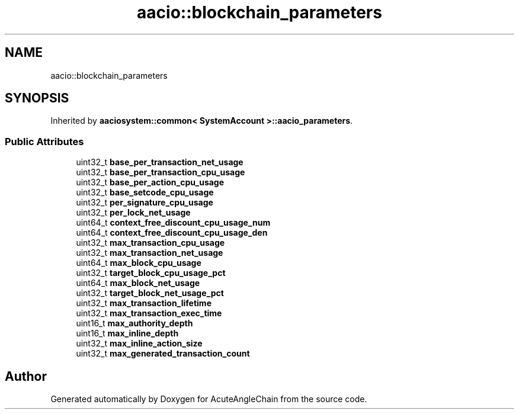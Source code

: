 .TH "aacio::blockchain_parameters" 3 "Sun Jun 3 2018" "AcuteAngleChain" \" -*- nroff -*-
.ad l
.nh
.SH NAME
aacio::blockchain_parameters
.SH SYNOPSIS
.br
.PP
.PP
Inherited by \fBaaciosystem::common< SystemAccount >::aacio_parameters\fP\&.
.SS "Public Attributes"

.in +1c
.ti -1c
.RI "uint32_t \fBbase_per_transaction_net_usage\fP"
.br
.ti -1c
.RI "uint32_t \fBbase_per_transaction_cpu_usage\fP"
.br
.ti -1c
.RI "uint32_t \fBbase_per_action_cpu_usage\fP"
.br
.ti -1c
.RI "uint32_t \fBbase_setcode_cpu_usage\fP"
.br
.ti -1c
.RI "uint32_t \fBper_signature_cpu_usage\fP"
.br
.ti -1c
.RI "uint32_t \fBper_lock_net_usage\fP"
.br
.ti -1c
.RI "uint64_t \fBcontext_free_discount_cpu_usage_num\fP"
.br
.ti -1c
.RI "uint64_t \fBcontext_free_discount_cpu_usage_den\fP"
.br
.ti -1c
.RI "uint32_t \fBmax_transaction_cpu_usage\fP"
.br
.ti -1c
.RI "uint32_t \fBmax_transaction_net_usage\fP"
.br
.ti -1c
.RI "uint64_t \fBmax_block_cpu_usage\fP"
.br
.ti -1c
.RI "uint32_t \fBtarget_block_cpu_usage_pct\fP"
.br
.ti -1c
.RI "uint64_t \fBmax_block_net_usage\fP"
.br
.ti -1c
.RI "uint32_t \fBtarget_block_net_usage_pct\fP"
.br
.ti -1c
.RI "uint32_t \fBmax_transaction_lifetime\fP"
.br
.ti -1c
.RI "uint32_t \fBmax_transaction_exec_time\fP"
.br
.ti -1c
.RI "uint16_t \fBmax_authority_depth\fP"
.br
.ti -1c
.RI "uint16_t \fBmax_inline_depth\fP"
.br
.ti -1c
.RI "uint32_t \fBmax_inline_action_size\fP"
.br
.ti -1c
.RI "uint32_t \fBmax_generated_transaction_count\fP"
.br
.in -1c

.SH "Author"
.PP 
Generated automatically by Doxygen for AcuteAngleChain from the source code\&.
